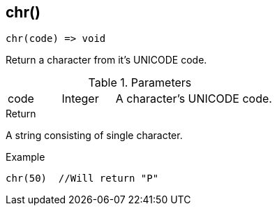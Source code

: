 [.nxsl-function]
[[func-chr]]
== chr()

[source,c]
----
chr(code) => void
----

Return a character from it's UNICODE code.

.Parameters
[cols="1,1,3" grid="none", frame="none"]
|===
|code|Integer|A character's UNICODE code.
|===

.Return
A string consisting of single character.

.Example
[.source]
----
chr(50)	 //Will return "P"
----
